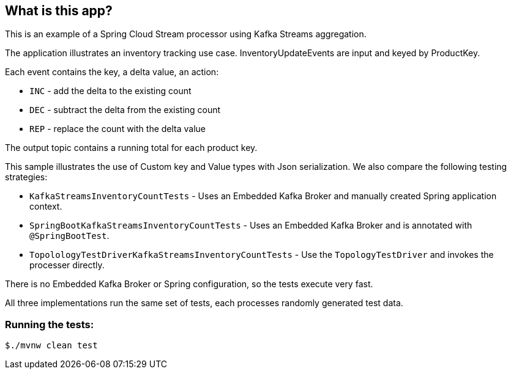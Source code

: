 == What is this app?

This is an example of a Spring Cloud Stream processor using Kafka Streams aggregation.

The application illustrates an inventory tracking use case. InventoryUpdateEvents are input and keyed by ProductKey.

Each event contains the key, a delta value, an action:

   * `INC` - add the delta to the existing count
   * `DEC` - subtract the delta from the existing count
   * `REP` - replace the count with the delta value

The output topic contains a running total for each product key.

This sample illustrates the use of Custom key and Value types with Json serialization. We also
compare the following testing strategies:

* `KafkaStreamsInventoryCountTests` - Uses an Embedded Kafka Broker and manually created Spring application context.
* `SpringBootKafkaStreamsInventoryCountTests` - Uses an Embedded Kafka Broker and is annotated with `@SpringBootTest`.
* `TopolologyTestDriverKafkaStreamsInventoryCountTests` - Use the `TopologyTestDriver` and invokes the processer directly.

There is no Embedded Kafka Broker or Spring configuration, so the tests execute very fast.

All three implementations run the same set of tests, each processes randomly generated test data.

=== Running the tests:

```bash
$./mvnw clean test
```




